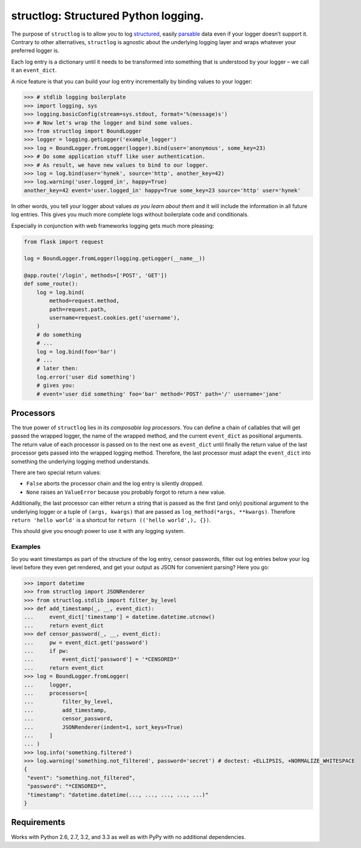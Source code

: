 structlog: Structured Python logging.
=====================================

.. image:: https://travis-ci.org/hynek/structlog.png?branch=master
   :target: https://travis-ci.org/hynek/structlog

.. image:: https://coveralls.io/repos/hynek/structlog/badge.png?branch=master
    :target: https://coveralls.io/r/hynek/structlog?branch=master

The purpose of ``structlog`` is to allow you to log `structured <http://glyph.twistedmatrix.com/2009/06/who-wants-to-know.html>`_, easily `parsable <http://journal.paul.querna.org/articles/2011/12/26/log-for-machines-in-json/>`_ data even if your logger doesn’t support it.
Contrary to other alternatives, ``structlog`` is agnostic about the underlying logging layer and wraps whatever your preferred logger is.

Each log entry is a dictionary until it needs to be transformed into something that is understood by your logger – we call it an ``event_dict``.

A nice feature is that you can build your log entry incrementally by binding values to your logger:

.. code-block:: pycon

   >>> # stdlib logging boilerplate
   >>> import logging, sys
   >>> logging.basicConfig(stream=sys.stdout, format='%(message)s')
   >>> # Now let's wrap the logger and bind some values.
   >>> from structlog import BoundLogger
   >>> logger = logging.getLogger('example_logger')
   >>> log = BoundLogger.fromLogger(logger).bind(user='anonymous', some_key=23)
   >>> # Do some application stuff like user authentication.
   >>> # As result, we have new values to bind to our logger.
   >>> log = log.bind(user='hynek', source='http', another_key=42)
   >>> log.warning('user.logged_in', happy=True)
   another_key=42 event='user.logged_in' happy=True some_key=23 source='http' user='hynek'

In other words, you tell your logger about values *as you learn about them* and it will include the information in all future log entries.
This gives you much more complete logs without boilerplate code and conditionals.

Especially in conjunction with web frameworks logging gets much more pleasing:

.. code-block:: python

   from flask import request

   log = BoundLogger.fromLogger(logging.getLogger(__name__))

   @app.route('/login', methods=['POST', 'GET'])
   def some_route():
       log = log.bind(
           method=request.method,
           path=request.path,
           username=request.cookies.get('username'),
       )
       # do something
       # ...
       log = log.bind(foo='bar')
       # ...
       # later then:
       log.error('user did something')
       # gives you:
       # event='user did something' foo='bar' method='POST' path='/' username='jane'


Processors
----------

The true power of ``structlog`` lies in its *composable log processors*.
You can define a chain of callables that will get passed the wrapped logger, the name of the wrapped method, and the current ``event_dict`` as positional arguments.
The return value of each processor is passed on to the next one as ``event_dict`` until finally the return value of the last processor gets passed into the wrapped logging method.
Therefore, the last processor must adapt the ``event_dict`` into something the underlying logging method understands.

There are two special return values:

- ``False`` aborts the processor chain and the log entry is silently dropped.
- ``None`` raises an ``ValueError`` because you probably forgot to return a new value.

Additionally, the last processor can either return a string that is passed as the first (and only) positional argument to the underlying logger or a tuple of ``(args, kwargs)`` that are passed as ``log_method(*args, **kwargs)``.
Therefore ``return 'hello world'`` is a shortcut for ``return (('hello world',), {})``.

This should give you enough power to use it with any logging system.


Examples
++++++++

So you want timestamps as part of the structure of the log entry, censor passwords, filter out log entries below your log level before they even get rendered, and get your output as JSON for convenient parsing?
Here you go:

.. code-block:: pycon

   >>> import datetime
   >>> from structlog import JSONRenderer
   >>> from structlog.stdlib import filter_by_level
   >>> def add_timestamp(_, __, event_dict):
   ...     event_dict['timestamp'] = datetime.datetime.utcnow()
   ...     return event_dict
   >>> def censor_password(_, __, event_dict):
   ...     pw = event_dict.get('password')
   ...     if pw:
   ...         event_dict['password'] = '*CENSORED*'
   ...     return event_dict
   >>> log = BoundLogger.fromLogger(
   ...     logger,
   ...     processors=[
   ...         filter_by_level,
   ...         add_timestamp,
   ...         censor_password,
   ...         JSONRenderer(indent=1, sort_keys=True)
   ...     ]
   ... )
   >>> log.info('something.filtered')
   >>> log.warning('something.not_filtered', password='secret') # doctest: +ELLIPSIS, +NORMALIZE_WHITESPACE
   {
    "event": "something.not_filtered",
    "password": "*CENSORED*",
    "timestamp": "datetime.datetime(..., ..., ..., ..., ...)"
   }


Requirements
------------

Works with Python 2.6, 2.7, 3.2, and 3.3 as well as with PyPy with no additional dependencies.
